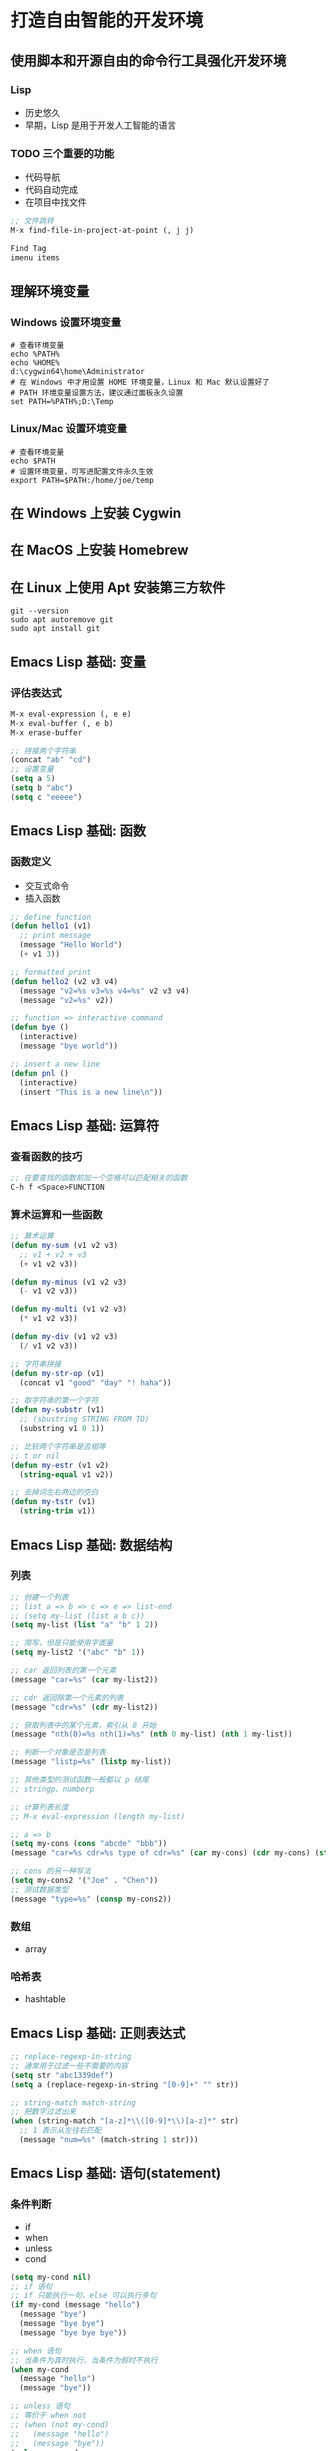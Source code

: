 * 打造自由智能的开发环境
** 使用脚本和开源自由的命令行工具强化开发环境
*** Lisp
    - 历史悠久
    - 早期，Lisp 是用于开发人工智能的语言
*** TODO 三个重要的功能
    - 代码导航
    - 代码自动完成
    - 在项目中找文件
#+BEGIN_SRC lisp
;; 文件跳转
M-x find-file-in-project-at-point (, j j)

Find Tag
imenu items
#+END_SRC
** 理解环境变量
*** Windows 设置环境变量
#+BEGIN_SRC shell
# 查看环境变量
echo %PATH%
echo %HOME%
d:\cygwin64\home\Administrator
# 在 Windows 中才用设置 HOME 环境变量，Linux 和 Mac 默认设置好了
# PATH 环境变量设置方法，建议通过面板永久设置
set PATH=%PATH%;D:\Temp
#+END_SRC
*** Linux/Mac 设置环境变量
#+BEGIN_SRC shell
# 查看环境变量
echo $PATH
# 设置环境变量，可写进配置文件永久生效
export PATH=$PATH:/home/joe/temp
#+END_SRC
** 在 Windows 上安装 Cygwin
** 在 MacOS 上安装 Homebrew
** 在 Linux 上使用 Apt 安装第三方软件
#+BEGIN_SRC shell
git --version
sudo apt autoremove git
sudo apt install git
#+END_SRC
** Emacs Lisp 基础: 变量
*** 评估表达式
#+BEGIN_SRC lisp
M-x eval-expression (, e e)
M-x eval-buffer (, e b)
M-x erase-buffer

;; 拼接两个字符串
(concat "ab" "cd")
;; 设置变量
(setq a 5)
(setq b "abc")
(setq c "eeeee")
#+END_SRC

** Emacs Lisp 基础: 函数
*** 函数定义
    - 交互式命令
    - 插入函数
#+BEGIN_SRC lisp
;; define function
(defun hello1 (v1)
  ;; print message
  (message "Hello World")
  (+ v1 3))

;; formatted print
(defun hello2 (v2 v3 v4)
  (message "v2=%s v3=%s v4=%s" v2 v3 v4)
  (message "v2=%s" v2))

;; function => interactive command
(defun bye ()
  (interactive)
  (message "bye world"))

;; insert a new line
(defun pnl ()
  (interactive)
  (insert "This is a new line\n"))
#+END_SRC
** Emacs Lisp 基础: 运算符
*** 查看函数的技巧
#+BEGIN_SRC lisp
;; 在要查找的函数前加一个空格可以匹配相关的函数
C-h f <Space>FUNCTION
#+END_SRC
*** 算术运算和一些函数
#+BEGIN_SRC lisp
;; 算术运算
(defun my-sum (v1 v2 v3)
  ;; v1 + v2 + v3
  (+ v1 v2 v3))

(defun my-minus (v1 v2 v3)
  (- v1 v2 v3))

(defun my-multi (v1 v2 v3)
  (* v1 v2 v3))

(defun my-div (v1 v2 v3)
  (/ v1 v2 v3))

;; 字符串拼接
(defun my-str-op (v1)
  (concat v1 "good" "day" "! haha"))

;; 取字符串的第一个字符
(defun my-substr (v1)
  ;; (sbustring STRING FROM TO)
  (substring v1 0 1))

;; 比较两个字符串是否相等
;; t or nil
(defun my-estr (v1 v2)
  (string-equal v1 v2))

;; 去掉词左右两边的空白
(defun my-tstr (v1)
  (string-trim v1))
#+END_SRC
** Emacs Lisp 基础: 数据结构
*** 列表
#+BEGIN_SRC lisp
;; 创建一个列表
;; list a => b => c => e => list-end
;; (setq my-list (list a b c))
(setq my-list (list "a" "b" 1 2))

;; 简写，但是只能使用字面量
(setq my-list2 '("abc" "b" 1))

;; car 返回列表的第一个元素
(message "car=%s" (car my-list2))

;; cdr 返回除第一个元素的列表
(message "cdr=%s" (cdr my-list2))

;; 获取列表中的某个元素，索引从 0 开始
(message "nth(0)=%s nth(1)=%s" (nth 0 my-list) (nth 1 my-list))

;; 判断一个对象是否是列表
(message "listp=%s" (listp my-list))

;; 其他类型的测试函数一般都以 p 结尾
;; stringp、numberp

;; 计算列表长度
;; M-x eval-expression (length my-list)

;; a => b
(setq my-cons (cons "abcde" "bbb"))
(message "car=%s cdr=%s type of cdr=%s" (car my-cons) (cdr my-cons) (stringp (cdr my-cons)))

;; cons 的另一种写法
(setq my-cons2 '("Joe" . "Chen"))
;; 测试数据类型
(message "type=%s" (consp my-cons2))
#+END_SRC
*** 数组
    - array
*** 哈希表
    - hashtable
** Emacs Lisp 基础: 正则表达式
#+BEGIN_SRC lisp
;; replace-regexp-in-string
;; 通常用于过滤一些不需要的内容
(setq str "abc1339def")
(setq a (replace-regexp-in-string "[0-9]+" "" str))

;; string-match match-string
;; 把数字过滤出来
(when (string-match "[a-z]*\\([0-9]*\\)[a-z]*" str)
  ;; 1 表示从左往右匹配
  (message "num=%s" (match-string 1 str)))
#+END_SRC
** Emacs Lisp 基础: 语句(statement)
*** 条件判断
    - if
    - when
    - unless
    - cond
#+BEGIN_SRC lisp
(setq my-cond nil)
;; if 语句
;; if 只能执行一句，else 可以执行多句
(if my-cond (message "hello")
  (message "bye")
  (message "bye bye")
  (message "bye bye bye"))

;; when 语句
;; 当条件为真时执行，当条件为假时不执行
(when my-cond
  (message "hello")
  (message "bye"))

;; unless 语句
;; 等价于 when not
;; (when (not my-cond)
;;   (message "hello")
;;   (message "bye"))
(unless my-cond
  (message "hello")
  (message "bye")
  )

;; cond 语句
(setq my-cond1 nil)
(setq my-cond2 nil)
(setq my-cond3 nil)
(cond
 (my-cond1
  (message "1" ))
 (my-cond2
  (message "2" ))
 (my-cond3
  (message "3"))
 (t
  (message "default")))
#+END_SRC
*** 循环语句
    - while
    - dolist
    - and
    - or
#+BEGIN_SRC lisp
;; while 语句
(setq i 0)
(while (< i 10)
  (message "i=%s" i)
  (message "Hello")
  (setq i (+ 1 i)))

(setq i 0)
(while (and nil (< i 10))
  (message "i=%s" i)
  (setq i (+ 1 i)))

;; and
(message "rlt=%s" (and t 3))

;; or
(message "rlt=%s" (or nil 4))

;; 嵌套
(message "rlt=%s" (or (and t 3) 4))

;; 把列表中的每个元素挨个取出
(setq my-list '(1 2 "a" "b"))
(dolist (elem my-list)
  (message "elem=%s" elem))
#+END_SRC
*** 给变量赋初值
    - let*
    - mapcar
#+BEGIN_SRC lisp
;; let*
(let* ((a 3)
       ;; 新的语法在给 a 赋值后可以直接使用
       (b (+ a 3)))
  (message "a=%s" a)
  (message "b=%s" b))

;; 旧的语法
(let ((a 3))
  (message "a=%s" a))

;; mapcar
;; 返回一个和原来列表长度相等的新列表
(setq my-list '(1 2 "a" "b"))
(defun say-hi (elem)
  (message "Hi, elem=%s" elem)
  (format "str=%s" elem))
(message "mapcar=%s" (mapcar 'say-hi my-list))

;; identity
(message "mapcar=%s" (mapcar 'identity my-list))

;; 匿名函数
(message "mapcar=%s" (mapcar
                      (lambda (a)
                        (format "format=%s" a))
                      my-list))
#+END_SRC
** Emacs Lisp 基础: 与命令行交互
#+BEGIN_SRC elisp
(setq a (shell-command-to-string "echo hello"))
(message "a=%s" a)

;; 非常有用
(setq b (shell-command-to-string "find ~/prog/meioyg/ -name '*.*'"))
(insert b)
#+END_SRC